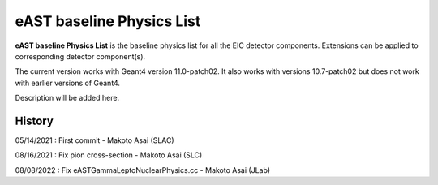 eAST baseline Physics List
==========================

**eAST baseline Physics List** is the baseline physics list for all the EIC detector components.
Extensions can be applied to corresponding detector component(s).

The current version works with Geant4 version 11.0-patch02.
It also works with versions 10.7-patch02 but does not work with earlier versions of Geant4.

Description will be added here.

History
-------

05/14/2021 : First commit - Makoto Asai (SLAC)

08/16/2021 : Fix pion cross-section - Makoto Asai (SLC)

08/08/2022 : Fix eASTGammaLeptoNuclearPhysics.cc - Makoto Asai (JLab)

